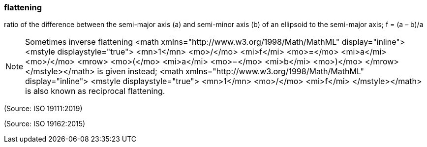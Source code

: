 === flattening

ratio of the difference between the semi-major axis (a) and semi-minor axis (b) of an ellipsoid to the semi-major axis; f = (a – b)/a

NOTE: Sometimes inverse flattening <math xmlns="http://www.w3.org/1998/Math/MathML" display="inline">  <mstyle displaystyle="true">    <mn>1</mn>    <mo>/</mo>    <mi>f</mi>    <mo>=</mo>    <mi>a</mi>    <mo>/</mo>    <mrow>      <mo>(</mo>      <mi>a</mi>      <mo>&#x2212;</mo>      <mi>b</mi>      <mo>)</mo>    </mrow>  </mstyle></math> is given instead; <math xmlns="http://www.w3.org/1998/Math/MathML" display="inline">  <mstyle displaystyle="true">    <mn>1</mn>    <mo>/</mo>    <mi>f</mi>  </mstyle></math> is also known as reciprocal flattening.

(Source: ISO 19111:2019)

(Source: ISO 19162:2015)

